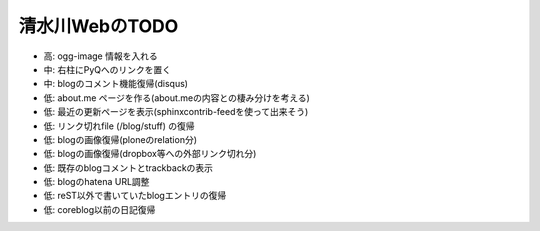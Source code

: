 ===============
清水川WebのTODO
===============

* 高: ogg-image 情報を入れる
* 中: 右柱にPyQへのリンクを置く
* 中: blogのコメント機能復帰(disqus)
* 低: about.me ページを作る(about.meの内容との棲み分けを考える)
* 低: 最近の更新ページを表示(sphinxcontrib-feedを使って出来そう)
* 低: リンク切れfile (/blog/stuff) の復帰
* 低: blogの画像復帰(ploneのrelation分)
* 低: blogの画像復帰(dropbox等への外部リンク切れ分)
* 低: 既存のblogコメントとtrackbackの表示
* 低: blogのhatena URL調整
* 低: reST以外で書いていたblogエントリの復帰
* 低: coreblog以前の日記復帰

